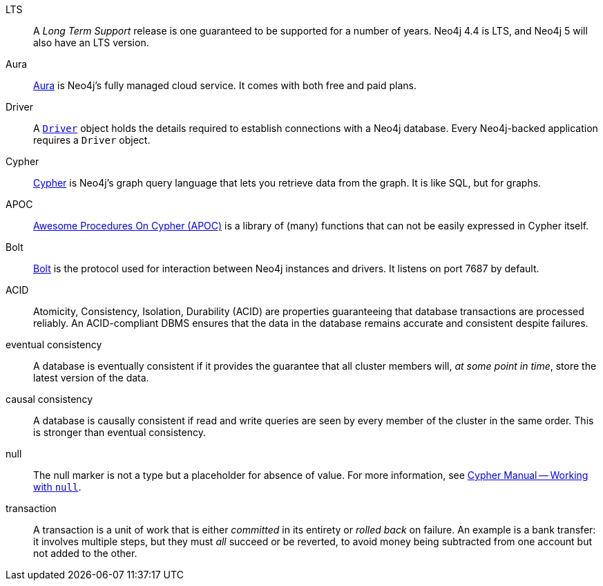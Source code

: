 [glossary]
[[LTS]]LTS:: A _Long Term Support_ release is one guaranteed to be supported for a number of years.
Neo4j 4.4 is LTS, and Neo4j 5 will also have an LTS version.
[[Aura]]Aura:: link:https://neo4j.com/cloud/platform/aura-graph-database/[Aura] is Neo4j's fully managed cloud service.
It comes with both free and paid plans.
[[Driver]]Driver:: A link:https://neo4j.com/docs/api/python-driver/current/api.html#neo4j.Driver[`Driver`] object holds the details required to establish connections with a Neo4j database.
Every Neo4j-backed application requires a `Driver` object.
[[Cypher]]Cypher:: link:https://neo4j.com/docs/getting-started/current/cypher-intro/[Cypher] is Neo4j's graph query language that lets you retrieve data from the graph.
It is like SQL, but for graphs.
[[APOC]]APOC:: link:https://neo4j.com/labs/apoc/current/introduction/[Awesome Procedures On Cypher (APOC)] is a library of (many) functions that can not be easily expressed in Cypher itself.
[[Bolt]]Bolt:: link:https://neo4j.com/docs/bolt/current/bolt/[Bolt] is the protocol used for interaction between Neo4j instances and drivers.
It listens on port 7687 by default.
[[ACID]]ACID:: Atomicity, Consistency, Isolation, Durability (ACID) are properties guaranteeing that database transactions are processed reliably.
An ACID-compliant DBMS ensures that the data in the database remains accurate and consistent despite failures.
[[eventual_consistency]]eventual consistency:: A database is eventually consistent if it provides the guarantee that all cluster members will, _at some point in time_, store the latest version of the data.
[[causal_consistency]]causal consistency:: A database is causally consistent if read and write queries are seen by every member of the cluster in the same order.
This is stronger than eventual consistency.
[[null]]null:: The null marker is not a type but a placeholder for absence of value.
For more information, see link:/docs/cypher-manual/4.4/syntax/working-with-null[Cypher Manual -- Working with `null`].
[[transaction]]transaction:: A transaction is a unit of work that is either _committed_ in its entirety or _rolled back_ on failure.
An example is a bank transfer: it involves multiple steps, but they must _all_ succeed or be reverted, to avoid money being subtracted from one account but not added to the other.
